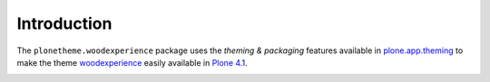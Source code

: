 Introduction
============

The ``plonetheme.woodexperience`` package uses the *theming & packaging* features
available in `plone.app.theming`_ to make the theme `woodexperience`_ easily
available in `Plone 4.1`_.

.. image:: http://svn.plone.org/svn/collective/plonetheme.woodexperience/trunk/screenshot.png

.. _`woodexperience`: http://www.freelayoutsworld.com/free-layouts/preview/648876299/
.. _`plone.app.theming`: http://pypi.python.org/pypi/plone.app.theming
.. _`Plone 4.1`: http://pypi.python.org/pypi/Plone/4.1rc2
